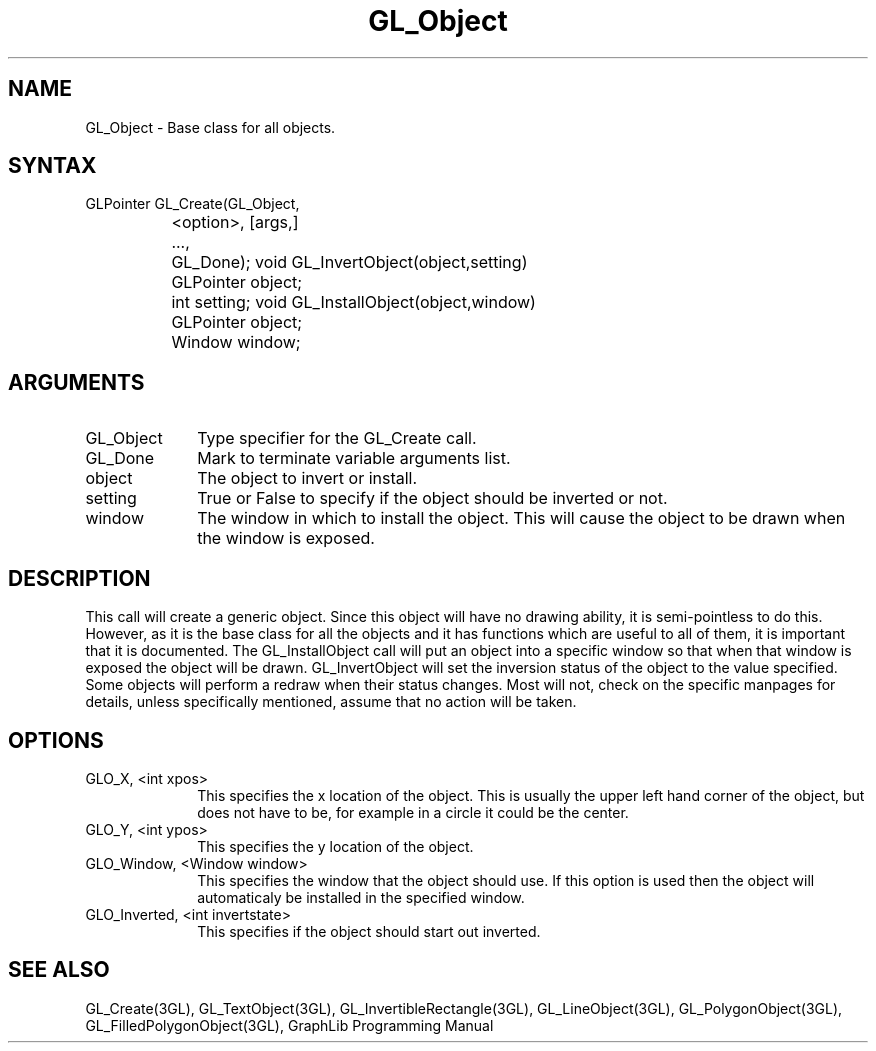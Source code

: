 .TH GL_Object 3GL "10Jul91" "GraphLib 0.5a"
.SH NAME
GL_Object \- Base class for all objects.
.SH SYNTAX
GLPointer GL_Create(GL_Object,
.br
		       <option>, [args,]
.br
		    ...,
.br
		    GL_Done);
void GL_InvertObject(object,setting)
.br
		     GLPointer object;
.br
		     int setting;
void GL_InstallObject(object,window)
.br
		      GLPointer object;
.br
		      Window window;
.SH ARGUMENTS
.IP GL_Object 1i
Type specifier for the GL_Create call.
.IP GL_Done 1i
Mark to terminate variable arguments list.
.IP object 1i
The object to invert or install.
.IP setting 1i
True or False to specify if the object should be inverted or not.
.IP window 1i
The window in which to install the object.  This will cause the object 
to be drawn when the window is exposed.

.SH DESCRIPTION
This call will create a generic object.  Since this object will have no
drawing ability, it is semi-pointless to do this.  However, as it is the
base class for all the objects and it has functions which are useful to
all of them, it is important that it is documented.
The GL_InstallObject call will put an object into a specific window so that 
when that window is exposed the object will be drawn.
GL_InvertObject will set the inversion status of the object to the value 
specified.  Some objects will perform a redraw when their status changes.
Most will not, check on the specific manpages for details, unless specifically
mentioned, assume that no action will be taken.

.SH OPTIONS

.IP "GLO_X, <int xpos>" 1i
This specifies the x location of the object.  This is usually the upper
left hand corner of the object, but does not have to be, for example in a
circle it could be the center.
.IP "GLO_Y, <int ypos>" 1i
This specifies the y location of the object.
.IP "GLO_Window, <Window window>" 1i
This specifies the window that the object should use.  If this option is
used then the object will automaticaly be installed in the specified window.
.IP "GLO_Inverted, <int invertstate>" 1i
This specifies if the object should start out inverted.

.SH "SEE ALSO"
GL_Create(3GL), GL_TextObject(3GL), GL_InvertibleRectangle(3GL), 
GL_LineObject(3GL), GL_PolygonObject(3GL), GL_FilledPolygonObject(3GL),
GraphLib Programming Manual
